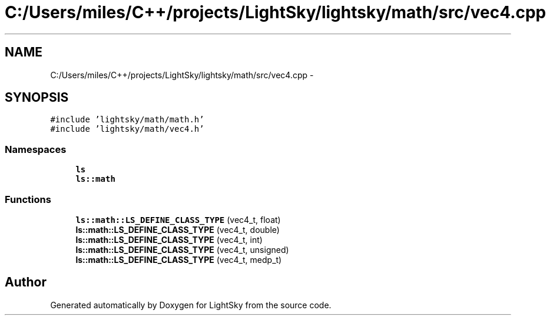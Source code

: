 .TH "C:/Users/miles/C++/projects/LightSky/lightsky/math/src/vec4.cpp" 3 "Sun Oct 26 2014" "Version Pre-Alpha" "LightSky" \" -*- nroff -*-
.ad l
.nh
.SH NAME
C:/Users/miles/C++/projects/LightSky/lightsky/math/src/vec4.cpp \- 
.SH SYNOPSIS
.br
.PP
\fC#include 'lightsky/math/math\&.h'\fP
.br
\fC#include 'lightsky/math/vec4\&.h'\fP
.br

.SS "Namespaces"

.in +1c
.ti -1c
.RI " \fBls\fP"
.br
.ti -1c
.RI " \fBls::math\fP"
.br
.in -1c
.SS "Functions"

.in +1c
.ti -1c
.RI "\fBls::math::LS_DEFINE_CLASS_TYPE\fP (vec4_t, float)"
.br
.ti -1c
.RI "\fBls::math::LS_DEFINE_CLASS_TYPE\fP (vec4_t, double)"
.br
.ti -1c
.RI "\fBls::math::LS_DEFINE_CLASS_TYPE\fP (vec4_t, int)"
.br
.ti -1c
.RI "\fBls::math::LS_DEFINE_CLASS_TYPE\fP (vec4_t, unsigned)"
.br
.ti -1c
.RI "\fBls::math::LS_DEFINE_CLASS_TYPE\fP (vec4_t, medp_t)"
.br
.in -1c
.SH "Author"
.PP 
Generated automatically by Doxygen for LightSky from the source code\&.
